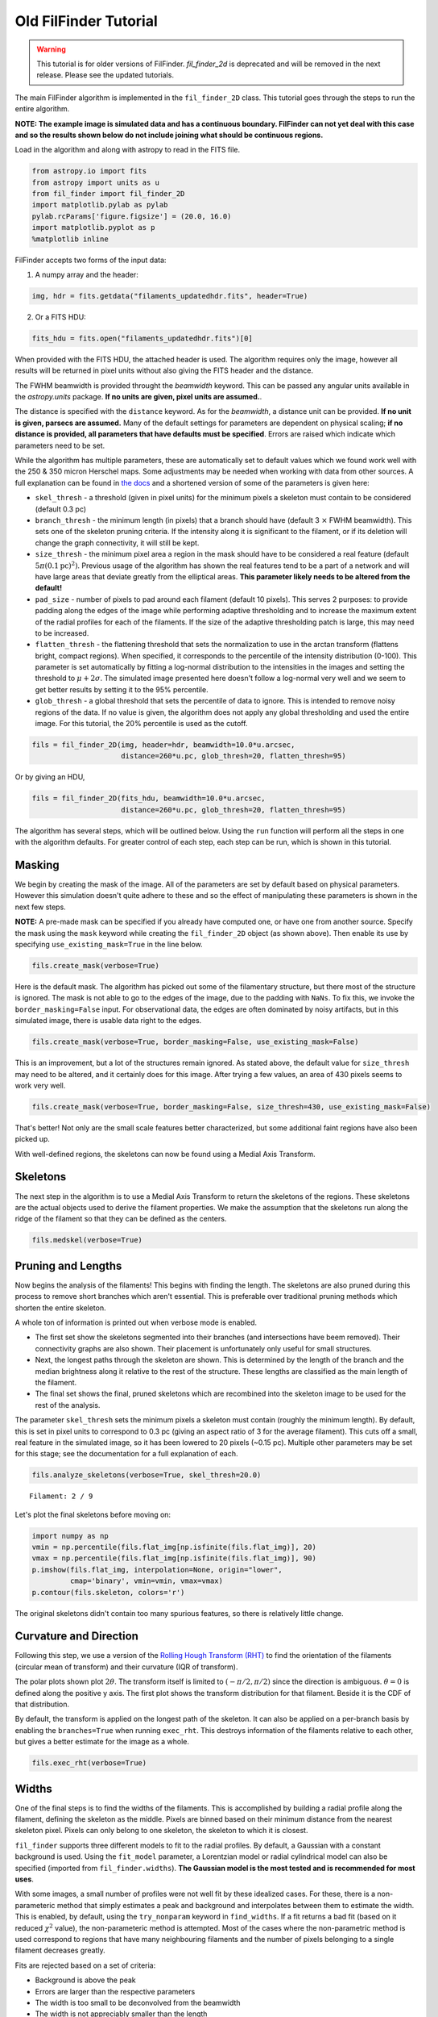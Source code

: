 
Old FilFinder Tutorial
======================

.. warning:: This tutorial is for older versions of FilFinder. `fil_finder_2d` is deprecated and will be removed in the next release. Please see the updated tutorials.

The main FilFinder algorithm is implemented in the ``fil_finder_2D``
class. This tutorial goes through the steps to run the entire algorithm.

**NOTE: The example image is simulated data and has a continuous
boundary. FilFinder can not yet deal with this case and so the results
shown below do not include joining what should be continuous regions.**

Load in the algorithm and along with astropy to read in the FITS file.

.. code:: python

    from astropy.io import fits
    from astropy import units as u
    from fil_finder import fil_finder_2D
    import matplotlib.pylab as pylab
    pylab.rcParams['figure.figsize'] = (20.0, 16.0)
    import matplotlib.pyplot as p
    %matplotlib inline


FilFinder accepts two forms of the input data:

1. A numpy array and the header:

.. code:: python

    img, hdr = fits.getdata("filaments_updatedhdr.fits", header=True)

2. Or a FITS HDU:

.. code:: python

    fits_hdu = fits.open("filaments_updatedhdr.fits")[0]

When provided with the FITS HDU, the attached header is used. The algorithm requires only the image, however all results will be returned in pixel units without also giving the FITS header and the distance.

The FWHM beamwidth is provided throught the `beamwidth` keyword. This can be passed any angular units available in the `astropy.units` package. **If no units are given, pixel units are assumed.**.

The distance is specified with the ``distance`` keyword. As for the `beamwidth`, a distance unit can be provided. **If no unit is given, parsecs are assumed.** Many
of the default settings for parameters are dependent on physical
scaling; **if no distance is provided, all parameters that have defaults
must be specified**. Errors are raised which indicate which parameters need to be set.

While the algorithm has multiple parameters, these are automatically set
to default values which we found work well with the 250 & 350 micron
Herschel maps. Some adjustments may be needed when working with data
from other sources. A full explanation can be found in `the
docs <http://fil-finder.readthedocs.org/en/latest/fil_finder_2d.html>`_
and a shortened version of some of the parameters is given here:

* ``skel_thresh`` - a threshold (given in pixel units) for the minimum
  pixels a skeleton must contain to be considered (default 0.3 pc)
* ``branch_thresh`` - the minimum length (in pixels) that a branch should
  have (default 3 :math:`\times` FWHM beamwidth). This sets one of the
  skeleton pruning criteria. If the intensity along it is significant to
  the filament, or if its deletion will change the graph connectivity, it
  will still be kept.
* ``size_thresh`` - the minimum pixel area a region
  in the mask should have to be considered a real feature (default
  :math:`5\pi (0.1\mathrm{pc})^2)`. Previous usage of the algorithm has
  shown the real features tend to be a part of a network and will have
  large areas that deviate greatly from the elliptical areas. **This
  parameter likely needs to be altered from the default!**
* ``pad_size`` - number of pixels to pad around each filament (default 10 pixels). This
  serves 2 purposes: to provide padding along the edges of the image while
  performing adaptive thresholding and to increase the maximum extent of
  the radial profiles for each of the filaments. If the size of the
  adaptive thresholding patch is large, this may need to be increased.
* ``flatten_thresh`` - the flattening threshold that sets the
  normalization to use in the arctan transform (flattens bright, compact
  regions). When specified, it corresponds to the percentile of the
  intensity distribution (0-100). This parameter is set automatically by
  fitting a log-normal distribution to the intensities in the images and
  setting the threshold to :math:`\mu + 2\sigma`. The simulated image
  presented here doesn't follow a log-normal very well and we seem to get
  better results by setting it to the 95% percentile.
* ``glob_thresh`` - a global threshold that sets the percentile of data to ignore. This is
  intended to remove noisy regions of the data. If no value is given, the
  algorithm does not apply any global thresholding and used the entire
  image. For this tutorial, the 20% percentile is used as the cutoff.

.. code:: python

    fils = fil_finder_2D(img, header=hdr, beamwidth=10.0*u.arcsec,
                         distance=260*u.pc, glob_thresh=20, flatten_thresh=95)

Or by giving an HDU,

.. code:: python

    fils = fil_finder_2D(fits_hdu, beamwidth=10.0*u.arcsec,
                         distance=260*u.pc, glob_thresh=20, flatten_thresh=95)


The algorithm has several steps, which will be outlined below. Using the
``run`` function will perform all the steps in one with the algorithm
defaults. For greater control of each step, each step can be run, which
is shown in this tutorial.

Masking
-------

We begin by creating the mask of the image. All of the parameters are
set by default based on physical parameters. However this simulation
doesn't quite adhere to these and so the effect of manipulating these
parameters is shown in the next few steps.

**NOTE:** A pre-made mask can be specified if you already have computed
one, or have one from another source. Specify the mask using the
``mask`` keyword while creating the ``fil_finder_2D`` object (as shown
above). Then enable its use by specifying ``use_existing_mask=True`` in
the line below.

.. code:: python

    fils.create_mask(verbose=True)


.. image:: images/FilFinder_Tutorial_11_1.png


Here is the default mask. The algorithm has picked out some of the
filamentary structure, but there most of the structure is ignored. The
mask is not able to go to the edges of the image, due to the padding
with ``NaNs``. To fix this, we invoke the ``border_masking=False``
input. For observational data, the edges are often dominated by noisy
artifacts, but in this simulated image, there is usable data right to
the edges.

.. code:: python

    fils.create_mask(verbose=True, border_masking=False, use_existing_mask=False)


.. image:: images/FilFinder_Tutorial_13_0.png


This is an improvement, but a lot of the structures remain ignored. As
stated above, the default value for ``size_thresh`` may need to be
altered, and it certainly does for this image. After trying a few
values, an area of 430 pixels seems to work very well.

.. code:: python

    fils.create_mask(verbose=True, border_masking=False, size_thresh=430, use_existing_mask=False)


.. image:: images/FilFinder_Tutorial_15_0.png


That's better! Not only are the small scale features better
characterized, but some additional faint regions have also been picked
up.

With well-defined regions, the skeletons can now be found using a Medial
Axis Transform.

Skeletons
---------

The next step in the algorithm is to use a Medial Axis Transform to
return the skeletons of the regions. These skeletons are the actual
objects used to derive the filament properties. We make the assumption
that the skeletons run along the ridge of the filament so that they can
be defined as the centers.

.. code:: python

    fils.medskel(verbose=True)


.. image:: images/FilFinder_Tutorial_18_0.png


Pruning and Lengths
-------------------

Now begins the analysis of the filaments! This begins with finding the
length. The skeletons are also pruned during this process to remove
short branches which aren't essential. This is preferable over
traditional pruning methods which shorten the entire skeleton.

A whole ton of information is printed out when verbose mode is enabled.

* The first set show the skeletons segmented into their branches (and
  intersections have beem removed). Their connectivity graphs are also
  shown. Their placement is unfortunately only useful for small
  structures.
* Next, the longest paths through the skeleton are shown.
  This is determined by the length of the branch and the median brightness
  along it relative to the rest of the structure. These lengths are
  classified as the main length of the filament.
* The final set shows the final, pruned skeletons which are recombined into the skeleton image
  to be used for the rest of the analysis.

The parameter ``skel_thresh`` sets the minimum pixels a skeleton must
contain (roughly the minimum length). By default, this is set in pixel
units to correspond to 0.3 pc (giving an aspect ratio of 3 for the
average filament). This cuts off a small, real feature in the simulated
image, so it has been lowered to 20 pixels (~0.15 pc). Multiple other
parameters may be set for this stage; see the documentation for a full
explanation of each.

.. code:: python

    fils.analyze_skeletons(verbose=True, skel_thresh=20.0)


.. parsed-literal::

    Filament: 2 / 9

.. image:: images/FilFinder_Tutorial_20_3.png


.. image:: images/FilFinder_Tutorial_20_21.png


.. image:: images/FilFinder_Tutorial_20_37.png

Let's plot the final skeletons before moving on:

.. code:: python

    import numpy as np
    vmin = np.percentile(fils.flat_img[np.isfinite(fils.flat_img)], 20)
    vmax = np.percentile(fils.flat_img[np.isfinite(fils.flat_img)], 90)
    p.imshow(fils.flat_img, interpolation=None, origin="lower",
             cmap='binary', vmin=vmin, vmax=vmax)
    p.contour(fils.skeleton, colors='r')

.. image:: images/FilFinder_Tutorial_22_1.png

The original skeletons didn't contain too many spurious features, so
there is relatively little change.

Curvature and Direction
-----------------------

Following this step, we use a version of the `Rolling Hough Transform
(RHT) <http://adsabs.harvard.edu/abs/2014ApJ...789...82C>`__ to find the
orientation of the filaments (circular mean of transform) and their curvature
(IQR of transform).

The polar plots shown plot :math:`2\theta`. The transform itself is
limited to :math:`(-\pi/2, \pi/2)` since the direction is ambiguous. :math:`\theta=0` is defined along the positive y axis. The first plot shows the transform distribution for that filament. Beside it is the CDF of that distribution.

By default, the transform is applied on the longest path of the
skeleton. It can also be applied on a per-branch basis by enabling the
``branches=True`` when running ``exec_rht``. This destroys information
of the filaments relative to each other, but gives a better estimate for
the image as a whole.

.. code:: python

    fils.exec_rht(verbose=True)

.. image:: images/FilFinder_Tutorial_24_1.png

Widths
------

One of the final steps is to find the widths of the filaments. This is
accomplished by building a radial profile along the filament, defining
the skeleton as the middle. Pixels are binned based on their minimum
distance from the nearest skeleton pixel. Pixels can only belong to one
skeleton, the skeleton to which it is closest.

``fil_finder`` supports three different models to fit to the radial
profiles. By default, a Gaussian with a constant background is used.
Using the ``fit_model`` parameter, a Lorentzian model or radial
cylindrical model can also be specified (imported from
``fil_finder.widths``). **The Gaussian model is the most tested and is
recommended for most uses**.

With some images, a small number of profiles were not well fit by these
idealized cases. For these, there is a non-parameteric method that
simply estimates a peak and background and interpolates between them to
estimate the width. This is enabled, by default, using the
``try_nonparam`` keyword in ``find_widths``. If a fit returns a bad fit
(based on it reduced :math:`\chi^2` value), the non-parameteric method
is attempted. Most of the cases where the non-parametric method is used
correspond to regions that have many neighbouring filaments and the
number of pixels belonging to a single filament decreases greatly.

Fits are rejected based on a set of criteria:

* Background is above the peak
* Errors are larger than the respective parameters
* The width is too small to be deconvolved from the beamwidth
* The width is not appreciably smaller than the length
* The non-parametric method cannot find a reasonable estimate

*Note:* Each profile is plotted before invoking the rejection criteria.
This is why some of the plots below may look suspect. The fitted lines
are based on the model given (gaussian for this case) and since the
non-parameteric method is not quite this profile, those fits will appear
to be overestimated.

**The order of the parameter values shown is: Amplitude, Width,
Background, FWHM.**

.. code:: python

    fils.find_widths(verbose=True)

.. parsed-literal::

    1 in 9
    Fit Parameters: [ 0.95279165  0.02563813  0.1323161   0.06013541]
    Fit Errors: [ 0.01423218  0.00146024  0.01652742  0.00343860]
    Fit Type: gaussian

.. image:: images/FilFinder_Tutorial_26_4.png


All of the fits in this image correspond well to a Gaussian profile.
Note the large range of peak amplitudes in the fits; #8 peaks near 3 K,
while #7 peaks much lower at 0.060 K.

Further Methods and Properties
------------------------------

While the above represent the major filamentary properties, some others
can also be computed.

As part of the width finding function, the sum of the intensity within
the filament's width is found. It requires information from the radial
profiles, which are not returned, and is therefore lopped into that
process. They can be accessed by ``fils.total_intensity``.

The median intensity of each filament can also be found using the
function ``fils.compute_filament_brightness``. This estimate is along
the ridge of the filament, unlike ``fils.total_intensity`` which is
within the fitted width.

Finally, we can model the filamentary network found in the image using
``fils.filament_model``. Using the fitted profile information, filaments
whose fits did not fail can be estimated. For this image, the model is
shown below.

.. code:: python

    p.imshow(fils.filament_model(), interpolation=None, origin='lower', cmap='binary')
    p.colorbar()


.. image:: images/FilFinder_Tutorial_29_1.png


Though not a perfect representation, it gives an estimate of the network
and the relation of the intensity in the network versus the entire
image. This fraction is computed by the function
``fils.find_covering_fraction``:

.. code:: python

    fils.find_covering_fraction()
    print fils.covering_fraction

.. parsed-literal::

    0.622995650734


Approximately 60% of the total intensity in the image is coming from the
filamentary network. This seems reasonable, as the algorithm inherently
ignores compact features, whose intensities generally greatly exceed
that of the filaments.

Saving Outputs
--------------

When ``verbose=True``, is enabled, the algorithm will interactively display
plots at points during the algorithm. If there are hundreds of individual
filaments found, this quickly becomes unfeasible. In this case, ``verbose``
can be disabled and those plots can be saved in "png" form by enabling
``save_png``. This is an accepted keyword for all functions that also
accept ``verbose``.

Saving of the mask, skeletons, and catalog created by the algorithm are
split into 2 functions.

Numerical data is dealt with using ``fils.save_table``. This combines
the results derived for each of the portions into a final table. We use
the `astropy.table <http://astropy.readthedocs.org/en/latest/table/>`__
package to save the results. Currently, the type of output is specified
through ``table_type`` and accepts 'csv', 'fits', 'hdf5', and 'latex' as valid
output types. If the output is saved as a fits file, branch information
is not saved as BIN tables do not accept lists as an entry. The data
table created can be accessed after through ``fils.dataframe``, which is
accepted by the ``Analysis`` object.

Image products are saved using ``fils.save_fits``. By default, the mask,
skeleton, and model images are all saved. Saving of the model can be
disabled through ``model_save=False``. The output skeleton FITS file has
one extension of the final, cleaned skeletons, and a second containing
only the longest path skeletons. Optionally, stamp images of each
individual filament can be created. These contain a portion of the
image, the final skeleton, and the longest path in the outputted FITS
file. The files are automatically saved in a 'stamps\_(save\_name)'
folder.
